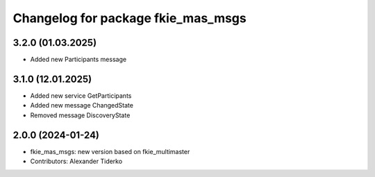 ^^^^^^^^^^^^^^^^^^^^^^^^^^^^^^^^^^^
Changelog for package fkie_mas_msgs
^^^^^^^^^^^^^^^^^^^^^^^^^^^^^^^^^^^

3.2.0 (01.03.2025)
------------------
* Added new Participants message

3.1.0 (12.01.2025)
------------------
* Added new service GetParticipants
* Added new message ChangedState
* Removed message DiscoveryState

2.0.0 (2024-01-24)
------------------
* fkie_mas_msgs: new version based on fkie_multimaster
* Contributors: Alexander Tiderko
